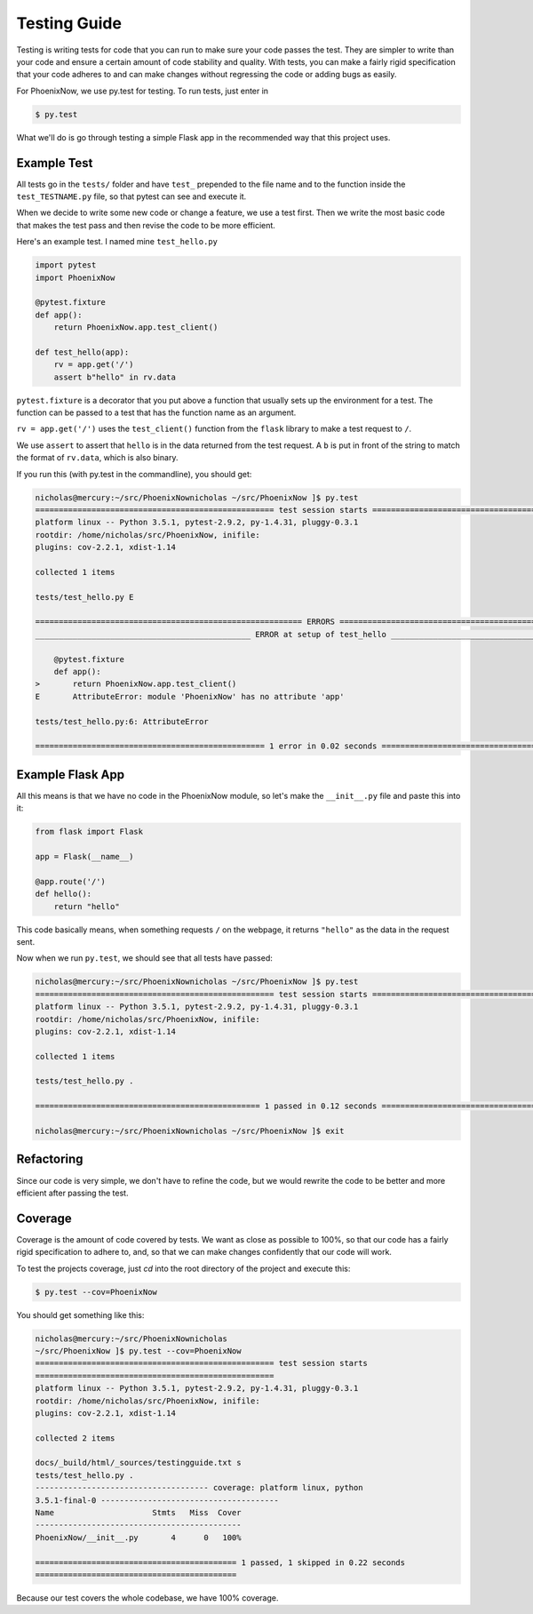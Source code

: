 Testing Guide
=============
Testing is writing tests for code that you can run to make sure your code passes the test. They are simpler to write than your code and ensure a certain amount of code stability and quality. With tests, you can make a fairly rigid specification that your code adheres to and can make changes without regressing the code or adding bugs as easily.

For PhoenixNow, we use py.test for testing. To run tests, just enter in 

.. code-block:: shell
    
    $ py.test

What we'll do is go through testing a simple Flask app in the recommended way
that this project uses.

Example Test
-----------------
All tests go in the ``tests/`` folder and have ``test_`` prepended to the file name and
to the function inside the ``test_TESTNAME.py`` file, so that pytest can see and
execute it.

When we decide to write some new code or change a feature, we use a test first.
Then we write the most basic code that makes the test pass and then revise the
code to be more efficient.

Here's an example test. I named mine ``test_hello.py``

.. code-block:: python

    import pytest
    import PhoenixNow

    @pytest.fixture
    def app():
        return PhoenixNow.app.test_client()

    def test_hello(app):
        rv = app.get('/')
        assert b"hello" in rv.data

``pytest.fixture`` is a decorator that you put above a function that usually sets
up the environment for a test. The function can be passed to a test that has the
function name as an argument.

``rv = app.get('/')`` uses the ``test_client()`` function from the ``flask`` library
to make a test request to ``/``.

We use ``assert`` to assert that ``hello`` is in the data returned from the test
request. A ``b`` is put in front of the string to match the format of
``rv.data``,
which is also binary.

If you run this (with py.test in the commandline), you should get:

.. code-block:: shell

    nicholas@mercury:~/src/PhoenixNownicholas ~/src/PhoenixNow ]$ py.test
    =================================================== test session starts ===================================================
    platform linux -- Python 3.5.1, pytest-2.9.2, py-1.4.31, pluggy-0.3.1
    rootdir: /home/nicholas/src/PhoenixNow, inifile: 
    plugins: cov-2.2.1, xdist-1.14

    collected 1 items 

    tests/test_hello.py E

    ========================================================= ERRORS ==========================================================
    ______________________________________________ ERROR at setup of test_hello _______________________________________________

        @pytest.fixture
        def app():
    >       return PhoenixNow.app.test_client()
    E       AttributeError: module 'PhoenixNow' has no attribute 'app'

    tests/test_hello.py:6: AttributeError

    ================================================= 1 error in 0.02 seconds =================================================

Example Flask App
-----------------

All this means is that we have no code in the PhoenixNow module, so let's make
the ``__init__.py`` file and paste this into it:

.. code-block:: python

    from flask import Flask

    app = Flask(__name__)

    @app.route('/')
    def hello():
        return "hello"

This code basically means, when something requests ``/`` on the webpage, it
returns ``"hello"`` as the data in the request sent.

Now when we run ``py.test``, we should see that all tests have passed:

.. code-block:: shell

    nicholas@mercury:~/src/PhoenixNownicholas ~/src/PhoenixNow ]$ py.test
    =================================================== test session starts ===================================================
    platform linux -- Python 3.5.1, pytest-2.9.2, py-1.4.31, pluggy-0.3.1
    rootdir: /home/nicholas/src/PhoenixNow, inifile: 
    plugins: cov-2.2.1, xdist-1.14

    collected 1 items 

    tests/test_hello.py .

    ================================================ 1 passed in 0.12 seconds =================================================

    nicholas@mercury:~/src/PhoenixNownicholas ~/src/PhoenixNow ]$ exit

Refactoring
-----------

Since our code is very simple, we don't have to refine the code, but we would
rewrite the code to be better and more efficient after passing the test.

Coverage
--------
Coverage is the amount of code covered by tests. We want as close as possible to 100%, so that our code has a fairly rigid specification to adhere to, and, so that we can make changes confidently that our code will work.

To test the projects coverage, just `cd` into the root directory of the project and execute this:

.. code-block:: shell

	$ py.test --cov=PhoenixNow

You should get something like this:

.. code-block:: shell

	nicholas@mercury:~/src/PhoenixNownicholas
	~/src/PhoenixNow ]$ py.test --cov=PhoenixNow
	=================================================== test session starts
	===================================================
	platform linux -- Python 3.5.1, pytest-2.9.2, py-1.4.31, pluggy-0.3.1
	rootdir: /home/nicholas/src/PhoenixNow, inifile: 
	plugins: cov-2.2.1, xdist-1.14

	collected 2 items 

	docs/_build/html/_sources/testingguide.txt s
	tests/test_hello.py .
	------------------------------------- coverage: platform linux, python
	3.5.1-final-0 --------------------------------------
	Name                     Stmts   Miss  Cover
	--------------------------------------------
	PhoenixNow/__init__.py       4      0   100%

	=========================================== 1 passed, 1 skipped in 0.22 seconds
	===========================================

Because our test covers the whole codebase, we have 100% coverage.

